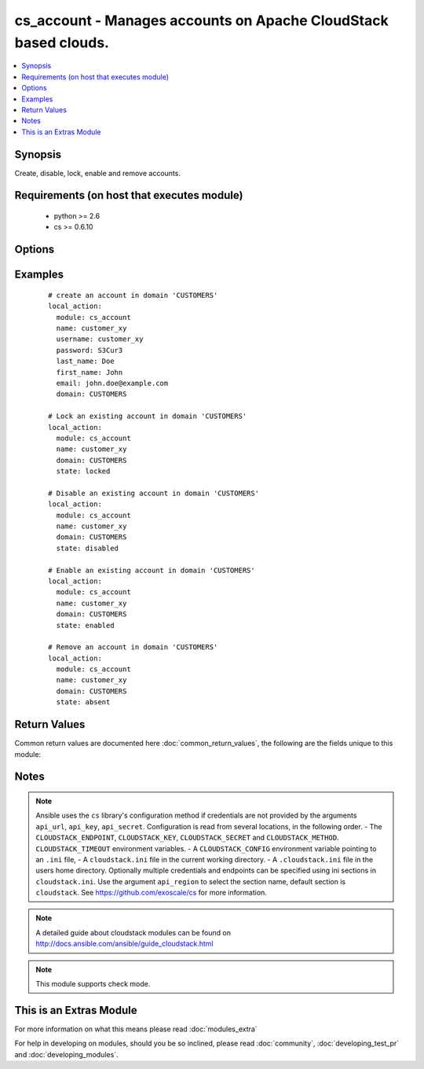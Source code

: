 .. _cs_account:


cs_account - Manages accounts on Apache CloudStack based clouds.
++++++++++++++++++++++++++++++++++++++++++++++++++++++++++++++++

.. versionadded:: 2.0


.. contents::
   :local:
   :depth: 1


Synopsis
--------

Create, disable, lock, enable and remove accounts.


Requirements (on host that executes module)
-------------------------------------------

  * python >= 2.6
  * cs >= 0.6.10


Options
-------

.. raw:: html

    <table border=1 cellpadding=4>
    <tr>
    <th class="head">parameter</th>
    <th class="head">required</th>
    <th class="head">default</th>
    <th class="head">choices</th>
    <th class="head">comments</th>
    </tr>
            <tr>
    <td>account_type<br/><div style="font-size: small;"></div></td>
    <td>no</td>
    <td>user</td>
        <td><ul><li>user</li><li>root_admin</li><li>domain_admin</li></ul></td>
        <td><div>Type of the account.</div></td></tr>
            <tr>
    <td>api_http_method<br/><div style="font-size: small;"></div></td>
    <td>no</td>
    <td>get</td>
        <td><ul><li>get</li><li>post</li></ul></td>
        <td><div>HTTP method used.</div></td></tr>
            <tr>
    <td>api_key<br/><div style="font-size: small;"></div></td>
    <td>no</td>
    <td></td>
        <td><ul></ul></td>
        <td><div>API key of the CloudStack API.</div></td></tr>
            <tr>
    <td>api_region<br/><div style="font-size: small;"></div></td>
    <td>no</td>
    <td>cloudstack</td>
        <td><ul></ul></td>
        <td><div>Name of the ini section in the <code>cloustack.ini</code> file.</div></td></tr>
            <tr>
    <td>api_secret<br/><div style="font-size: small;"></div></td>
    <td>no</td>
    <td></td>
        <td><ul></ul></td>
        <td><div>Secret key of the CloudStack API.</div></td></tr>
            <tr>
    <td>api_timeout<br/><div style="font-size: small;"></div></td>
    <td>no</td>
    <td>10</td>
        <td><ul></ul></td>
        <td><div>HTTP timeout.</div></td></tr>
            <tr>
    <td>api_url<br/><div style="font-size: small;"></div></td>
    <td>no</td>
    <td></td>
        <td><ul></ul></td>
        <td><div>URL of the CloudStack API e.g. https://cloud.example.com/client/api.</div></td></tr>
            <tr>
    <td>domain<br/><div style="font-size: small;"></div></td>
    <td>no</td>
    <td>ROOT</td>
        <td><ul></ul></td>
        <td><div>Domain the account is related to.</div></td></tr>
            <tr>
    <td>email<br/><div style="font-size: small;"></div></td>
    <td>no</td>
    <td></td>
        <td><ul></ul></td>
        <td><div>Email of the user to be created if account did not exist.</div><div>Required on <code>state=present</code>.</div></td></tr>
            <tr>
    <td>first_name<br/><div style="font-size: small;"></div></td>
    <td>no</td>
    <td></td>
        <td><ul></ul></td>
        <td><div>First name of the user to be created if account did not exist.</div><div>Required on <code>state=present</code>.</div></td></tr>
            <tr>
    <td>last_name<br/><div style="font-size: small;"></div></td>
    <td>no</td>
    <td></td>
        <td><ul></ul></td>
        <td><div>Last name of the user to be created if account did not exist.</div><div>Required on <code>state=present</code>.</div></td></tr>
            <tr>
    <td>name<br/><div style="font-size: small;"></div></td>
    <td>yes</td>
    <td></td>
        <td><ul></ul></td>
        <td><div>Name of account.</div></td></tr>
            <tr>
    <td>network_domain<br/><div style="font-size: small;"></div></td>
    <td>no</td>
    <td></td>
        <td><ul></ul></td>
        <td><div>Network domain of the account.</div></td></tr>
            <tr>
    <td>password<br/><div style="font-size: small;"></div></td>
    <td>no</td>
    <td></td>
        <td><ul></ul></td>
        <td><div>Password of the user to be created if account did not exist.</div><div>Required on <code>state=present</code>.</div></td></tr>
            <tr>
    <td>poll_async<br/><div style="font-size: small;"></div></td>
    <td>no</td>
    <td>True</td>
        <td><ul></ul></td>
        <td><div>Poll async jobs until job has finished.</div></td></tr>
            <tr>
    <td>state<br/><div style="font-size: small;"></div></td>
    <td>no</td>
    <td>present</td>
        <td><ul><li>present</li><li>absent</li><li>enabled</li><li>disabled</li><li>locked</li><li>unlocked</li></ul></td>
        <td><div>State of the account.</div><div><code>unlocked</code> is an alias for <code>enabled</code>.</div></td></tr>
            <tr>
    <td>timezone<br/><div style="font-size: small;"></div></td>
    <td>no</td>
    <td></td>
        <td><ul></ul></td>
        <td><div>Timezone of the user to be created if account did not exist.</div></td></tr>
            <tr>
    <td>username<br/><div style="font-size: small;"></div></td>
    <td>no</td>
    <td></td>
        <td><ul></ul></td>
        <td><div>Username of the user to be created if account did not exist.</div><div>Required on <code>state=present</code>.</div></td></tr>
        </table>
    </br>



Examples
--------

 ::

    # create an account in domain 'CUSTOMERS'
    local_action:
      module: cs_account
      name: customer_xy
      username: customer_xy
      password: S3Cur3
      last_name: Doe
      first_name: John
      email: john.doe@example.com
      domain: CUSTOMERS
    
    # Lock an existing account in domain 'CUSTOMERS'
    local_action:
      module: cs_account
      name: customer_xy
      domain: CUSTOMERS
      state: locked
    
    # Disable an existing account in domain 'CUSTOMERS'
    local_action:
      module: cs_account
      name: customer_xy
      domain: CUSTOMERS
      state: disabled
    
    # Enable an existing account in domain 'CUSTOMERS'
    local_action:
      module: cs_account
      name: customer_xy
      domain: CUSTOMERS
      state: enabled
    
    # Remove an account in domain 'CUSTOMERS'
    local_action:
      module: cs_account
      name: customer_xy
      domain: CUSTOMERS
      state: absent

Return Values
-------------

Common return values are documented here :doc:`common_return_values`, the following are the fields unique to this module:

.. raw:: html

    <table border=1 cellpadding=4>
    <tr>
    <th class="head">name</th>
    <th class="head">description</th>
    <th class="head">returned</th>
    <th class="head">type</th>
    <th class="head">sample</th>
    </tr>

        <tr>
        <td> domain </td>
        <td> Domain the account is related. </td>
        <td align=center> success </td>
        <td align=center> string </td>
        <td align=center> ROOT </td>
    </tr>
            <tr>
        <td> account_type </td>
        <td> Type of the account. </td>
        <td align=center> success </td>
        <td align=center> string </td>
        <td align=center> user </td>
    </tr>
            <tr>
        <td> name </td>
        <td> Name of the account. </td>
        <td align=center> success </td>
        <td align=center> string </td>
        <td align=center> linus@example.com </td>
    </tr>
            <tr>
        <td> network_domain </td>
        <td> Network domain of the account. </td>
        <td align=center> success </td>
        <td align=center> string </td>
        <td align=center> example.local </td>
    </tr>
            <tr>
        <td> state </td>
        <td> State of the account. </td>
        <td align=center> success </td>
        <td align=center> string </td>
        <td align=center> enabled </td>
    </tr>
            <tr>
        <td> id </td>
        <td> UUID of the account. </td>
        <td align=center> success </td>
        <td align=center> string </td>
        <td align=center> 87b1e0ce-4e01-11e4-bb66-0050569e64b8 </td>
    </tr>
        
    </table>
    </br></br>

Notes
-----

.. note:: Ansible uses the ``cs`` library's configuration method if credentials are not provided by the arguments ``api_url``, ``api_key``, ``api_secret``. Configuration is read from several locations, in the following order. - The ``CLOUDSTACK_ENDPOINT``, ``CLOUDSTACK_KEY``, ``CLOUDSTACK_SECRET`` and ``CLOUDSTACK_METHOD``. ``CLOUDSTACK_TIMEOUT`` environment variables. - A ``CLOUDSTACK_CONFIG`` environment variable pointing to an ``.ini`` file, - A ``cloudstack.ini`` file in the current working directory. - A ``.cloudstack.ini`` file in the users home directory. Optionally multiple credentials and endpoints can be specified using ini sections in ``cloudstack.ini``. Use the argument ``api_region`` to select the section name, default section is ``cloudstack``. See https://github.com/exoscale/cs for more information.
.. note:: A detailed guide about cloudstack modules can be found on http://docs.ansible.com/ansible/guide_cloudstack.html
.. note:: This module supports check mode.


    
This is an Extras Module
------------------------

For more information on what this means please read :doc:`modules_extra`

    
For help in developing on modules, should you be so inclined, please read :doc:`community`, :doc:`developing_test_pr` and :doc:`developing_modules`.

